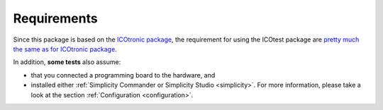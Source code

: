 ************
Requirements
************

Since this package is based on the `ICOtronic package`_, the requirement for using the ICOtest package are `pretty much the same as for ICOtronic package <https://mytoolit.github.io/ICOtronic/#requirements>`__.

.. _ICOtronic package: https://icotronic.readthedocs.io

In addition, **some tests** also assume:

- that you connected a programming board to the hardware, and
- installed either :ref:`Simplicity Commander or Simplicity Studio <simplicity>`. For more information, please take a look at the section :ref:`Configuration <configuration>`.

